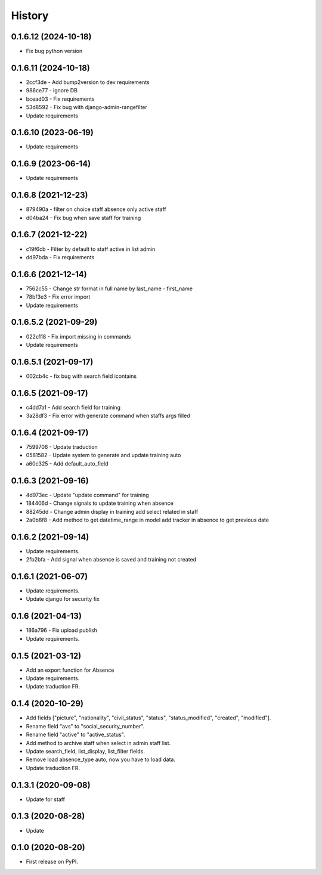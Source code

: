 .. :changelog:

History
-------

0.1.6.12 (2024-10-18)
++++++++++++++++++++++
* Fix bug python version

0.1.6.11 (2024-10-18)
++++++++++++++++++++++
* 2ccf3de - Add bump2version to dev requirements
* 986ce77 - ignore DB
* bcead03 - Fix requirements
* 53d8592 - Fix bug with django-admin-rangefilter
* Update requirements

0.1.6.10 (2023-06-19)
++++++++++++++++++++++

* Update requirements

0.1.6.9 (2023-06-14)
++++++++++++++++++++++

* Update requirements

0.1.6.8 (2021-12-23)
++++++++++++++++++++++

* 879490a - filter on choice staff absence only active staff
* d04ba24 - Fix bug when save staff for training

0.1.6.7 (2021-12-22)
++++++++++++++++++++++

* c19f6cb - Filter by default to staff active in list admin
* dd97bda - Fix requirements

0.1.6.6 (2021-12-14)
++++++++++++++++++++++

* 7562c55 - Change str format in full name by last_name - first_name
* 78bf3e3 - Fix error import
* Update requirements

0.1.6.5.2 (2021-09-29)
++++++++++++++++++++++

* 022c118 - Fix import missing in commands
* Update requirements

0.1.6.5.1 (2021-09-17)
++++++++++++++++++++++

* 002cb4c - fix bug with search field icontains

0.1.6.5 (2021-09-17)
+++++++++++++++++++++

* c4dd7a1 - Add search field for training
* 3a28df3 - Fix error with generate command when staffs args filled

0.1.6.4 (2021-09-17)
+++++++++++++++++++++

* 7599706 - Update traduction
* 0581582 - Update system to generate and update training auto
* a60c325 - Add default_auto_field

0.1.6.3 (2021-09-16)
+++++++++++++++++++++

* 4d973ec - Update "update command" for training
* 184406d - Change signals to update training when absence
* 88245dd - Change admin display in training add select related in staff
* 2a0b8f8 - Add method to get datetime_range in model add tracker in absence to get previous date

0.1.6.2 (2021-09-14)
+++++++++++++++++++++

* Update requirements.
* 2fb2bfa - Add signal when absence is saved and training not created

0.1.6.1 (2021-06-07)
+++++++++++++++++++++

* Update requirements.
* Update django for security fix

0.1.6 (2021-04-13)
++++++++++++++++++++

* 186a796 - Fix upload publish
* Update requirements.

0.1.5 (2021-03-12)
++++++++++++++++++++

* Add an export function for Absence
* Update requirements.
* Update traduction FR.

0.1.4 (2020-10-29)
++++++++++++++++++++

* Add fields ["picture", "nationality", "civil_status", "status", "status_modified", "created", "modified"].
* Rename field "avs" to "social_security_number".
* Rename field "active" to "active_status".
* Add method to archive staff when select in admin staff list.
* Update search_field, list_display, list_filter fields.
* Remove load absence_type auto, now you have to load data.
* Update traduction FR.

0.1.3.1 (2020-09-08)
++++++++++++++++++++

* Update for staff

0.1.3 (2020-08-28)
++++++++++++++++++

* Update

0.1.0 (2020-08-20)
++++++++++++++++++

* First release on PyPI.
